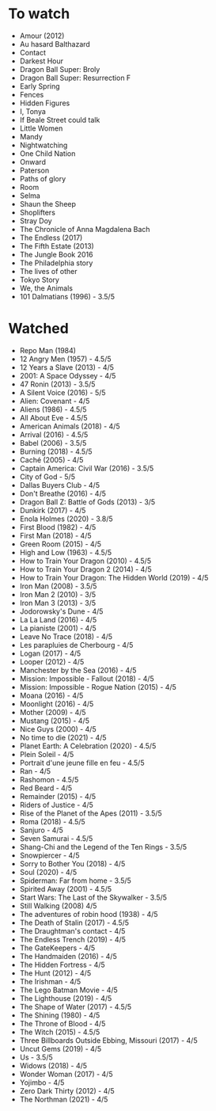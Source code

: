 * To watch
- Amour (2012)
- Au hasard Balthazard
- Contact
- Darkest Hour
- Dragon Ball Super: Broly
- Dragon Ball Super: Resurrection F
- Early Spring
- Fences
- Hidden Figures
- I, Tonya
- If Beale Street could talk
- Little Women
- Mandy
- Nightwatching
- One Child Nation
- Onward
- Paterson
- Paths of glory
- Room
- Selma
- Shaun the Sheep
- Shoplifters
- Stray Doy
- The Chronicle of Anna Magdalena Bach
- The Endless (2017)
- The Fifth Estate (2013)
- The Jungle Book 2016
- The Philadelphia story
- The lives of other
- Tokyo Story
- We, the Animals
- 101 Dalmatians (1996) - 3.5/5
* Watched
- Repo Man (1984)
- 12 Angry Men (1957) - 4.5/5
- 12 Years a Slave (2013) - 4/5
- 2001: A Space Odyssey - 4/5
- 47 Ronin (2013) - 3.5/5
- A Silent Voice (2016) - 5/5
- Alien: Covenant - 4/5
- Aliens (1986) - 4.5/5
- All About Eve - 4.5/5
- American Animals (2018) - 4/5
- Arrival (2016) - 4.5/5
- Babel (2006) - 3.5/5
- Burning (2018) - 4.5/5
- Caché (2005) - 4/5
- Captain America: Civil War (2016) - 3.5/5
- City of God - 5/5
- Dallas Buyers Club - 4/5
- Don't Breathe (2016) - 4/5
- Dragon Ball Z: Battle of Gods (2013) - 3/5
- Dunkirk (2017) - 4/5
- Enola Holmes (2020) - 3.8/5
- First Blood (1982) - 4/5
- First Man (2018) - 4/5
- Green Room (2015) - 4/5
- High and Low (1963) - 4.5/5
- How to Train Your Dragon (2010) - 4.5/5
- How to Train Your Dragon 2 (2014) - 4/5
- How to Train Your Dragon: The Hidden World (2019) - 4/5
- Iron Man (2008) - 3.5/5
- Iron Man 2 (2010) - 3/5
- Iron Man 3 (2013) - 3/5
- Jodorowsky's Dune - 4/5
- La La Land (2016) - 4/5
- La pianiste (2001) - 4/5
- Leave No Trace (2018) - 4/5
- Les parapluies de Cherbourg - 4/5
- Logan (2017) - 4/5
- Looper (2012) - 4/5
- Manchester by the Sea (2016) - 4/5
- Mission: Impossible - Fallout (2018) - 4/5
- Mission: Impossible - Rogue Nation (2015) - 4/5
- Moana (2016) - 4/5
- Moonlight (2016) - 4/5
- Mother (2009) - 4/5
- Mustang (2015) - 4/5
- Nice Guys (2000) - 4/5
- No time to die (2021) - 4/5
- Planet Earth: A Celebration (2020) - 4.5/5
- Plein Soleil - 4/5
- Portrait d'une jeune fille en feu - 4.5/5
- Ran - 4/5
- Rashomon - 4.5/5
- Red Beard - 4/5
- Remainder (2015) - 4/5
- Riders of Justice - 4/5
- Rise of the Planet of the Apes (2011) - 3.5/5
- Roma (2018) - 4.5/5
- Sanjuro - 4/5
- Seven Samurai - 4.5/5
- Shang-Chi and the Legend of the Ten Rings - 3.5/5
- Snowpiercer - 4/5
- Sorry to Bother You (2018) - 4/5
- Soul (2020) - 4/5
- Spiderman: Far from home - 3.5/5
- Spirited Away (2001) - 4.5/5
- Start Wars: The Last of the Skywalker - 3.5/5
- Still Walking (2008) 4/5
- The adventures of robin hood (1938) - 4/5
- The Death of Stalin (2017) - 4.5/5
- The Draughtman's contact - 4/5
- The Endless Trench (2019) - 4/5
- The GateKeepers - 4/5
- The Handmaiden (2016) - 4/5
- The Hidden Fortress - 4/5
- The Hunt (2012) - 4/5
- The Irishman - 4/5
- The Lego Batman Movie - 4/5
- The Lighthouse (2019) - 4/5
- The Shape of Water (2017) - 4.5/5
- The Shining (1980) - 4/5
- The Throne of Blood - 4/5
- The Witch (2015) - 4.5/5
- Three Billboards Outside Ebbing, Missouri (2017) - 4/5
- Uncut Gems (2019) - 4/5
- Us - 3.5/5
- Widows (2018) - 4/5
- Wonder Woman (2017) - 4/5
- Yojimbo - 4/5
- Zero Dark Thirty (2012) - 4/5
- The Northman (2021) - 4/5
